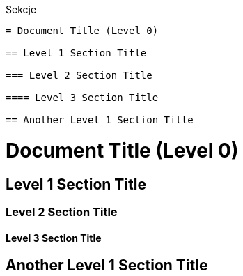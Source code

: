 :nofooter:
:last-update-label!:
.Sekcje
----
= Document Title (Level 0)

== Level 1 Section Title

=== Level 2 Section Title

==== Level 3 Section Title

== Another Level 1 Section Title
----

= Document Title (Level 0)

== Level 1 Section Title

=== Level 2 Section Title

==== Level 3 Section Title

== Another Level 1 Section Title

